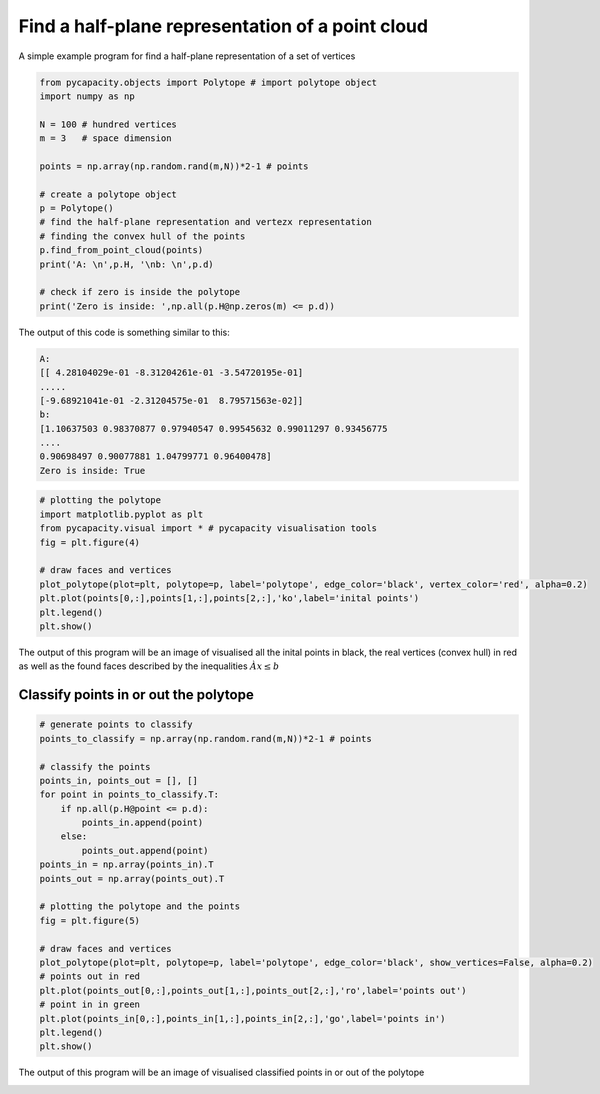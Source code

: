 Find a half-plane representation of a point cloud
=====================================================

A simple example program for find a half-plane representation of a set of vertices

.. code-block:: python
    
    from pycapacity.objects import Polytope # import polytope object
    import numpy as np

    N = 100 # hundred vertices
    m = 3   # space dimension

    points = np.array(np.random.rand(m,N))*2-1 # points

    # create a polytope object
    p = Polytope()
    # find the half-plane representation and vertezx representation
    # finding the convex hull of the points
    p.find_from_point_cloud(points)
    print('A: \n',p.H, '\nb: \n',p.d)

    # check if zero is inside the polytope
    print('Zero is inside: ',np.all(p.H@np.zeros(m) <= p.d))

The output of this code is something similar to this:

.. code-block:: shell

    A: 
    [[ 4.28104029e-01 -8.31204261e-01 -3.54720195e-01]
    .....
    [-9.68921041e-01 -2.31204575e-01  8.79571563e-02]] 
    b: 
    [1.10637503 0.98370877 0.97940547 0.99545632 0.99011297 0.93456775
    ....
    0.90698497 0.90077881 1.04799771 0.96400478]
    Zero is inside: True


.. code-block:: python

    # plotting the polytope
    import matplotlib.pyplot as plt
    from pycapacity.visual import * # pycapacity visualisation tools
    fig = plt.figure(4)

    # draw faces and vertices
    plot_polytope(plot=plt, polytope=p, label='polytope', edge_color='black', vertex_color='red', alpha=0.2)
    plt.plot(points[0,:],points[1,:],points[2,:],'ko',label='inital points')
    plt.legend()
    plt.show()

The output of this program will be an image of visualised all the inital points in black, the real vertices (convex hull) in red as well as the found faces described by the inequalities :math:`Àx\leq b`

.. image:: ../images/v2h.png


Classify points in or out the polytope
--------------------------------------

.. code-block:: python

    # generate points to classify
    points_to_classify = np.array(np.random.rand(m,N))*2-1 # points

    # classify the points
    points_in, points_out = [], []
    for point in points_to_classify.T:
        if np.all(p.H@point <= p.d):
            points_in.append(point)
        else:
            points_out.append(point)
    points_in = np.array(points_in).T
    points_out = np.array(points_out).T

    # plotting the polytope and the points
    fig = plt.figure(5)

    # draw faces and vertices
    plot_polytope(plot=plt, polytope=p, label='polytope', edge_color='black', show_vertices=False, alpha=0.2)
    # points out in red 
    plt.plot(points_out[0,:],points_out[1,:],points_out[2,:],'ro',label='points out')
    # point in in green
    plt.plot(points_in[0,:],points_in[1,:],points_in[2,:],'go',label='points in')
    plt.legend()
    plt.show()


The output of this program will be an image of visualised classified points in or out of the polytope

.. image:: ../images/v2h_in_out.png